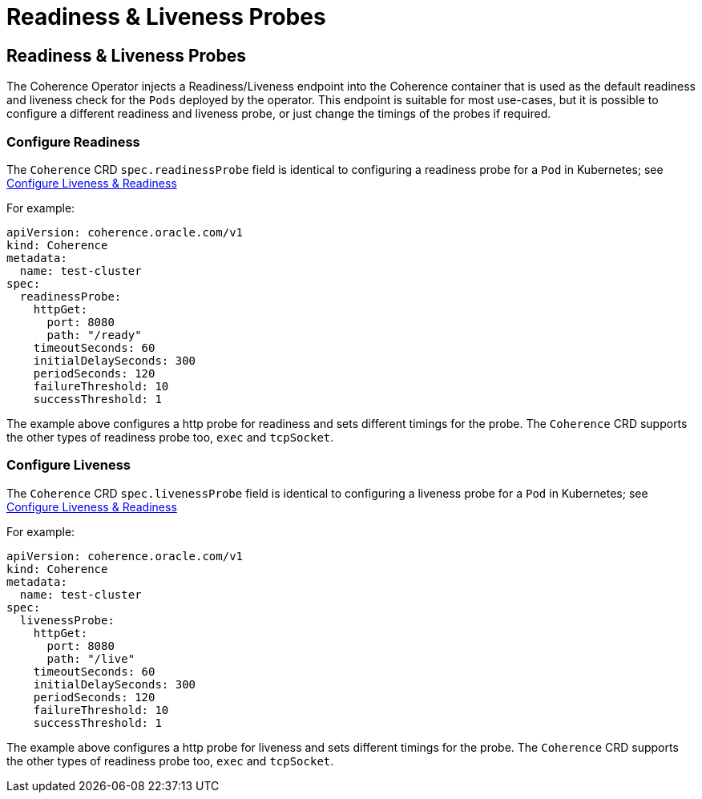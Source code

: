 ///////////////////////////////////////////////////////////////////////////////

    Copyright (c) 2020, Oracle and/or its affiliates. All rights reserved.
    Licensed under the Universal Permissive License v 1.0 as shown at
    http://oss.oracle.com/licenses/upl.

///////////////////////////////////////////////////////////////////////////////

= Readiness & Liveness Probes

== Readiness & Liveness Probes

The Coherence Operator injects a Readiness/Liveness endpoint into the Coherence container that is used as the default
readiness and liveness check for the `Pods` deployed by the operator.
This endpoint is suitable for most use-cases, but it is possible to configure a different readiness and liveness probe,
or just change the timings of the probes if required.

=== Configure Readiness

The `Coherence` CRD `spec.readinessProbe` field is identical to configuring a readiness probe for a `Pod`
in Kubernetes; see https://kubernetes.io/docs/tasks/configure-pod-container/configure-liveness-readiness-startup-probes/[Configure Liveness & Readiness]

For example:

[source,yaml]
----
apiVersion: coherence.oracle.com/v1
kind: Coherence
metadata:
  name: test-cluster
spec:
  readinessProbe:
    httpGet:
      port: 8080
      path: "/ready"
    timeoutSeconds: 60
    initialDelaySeconds: 300
    periodSeconds: 120
    failureThreshold: 10
    successThreshold: 1
----

The example above configures a http probe for readiness and sets different timings for the probe.
The `Coherence` CRD supports the other types of readiness probe too, `exec` and `tcpSocket`.

=== Configure Liveness

The `Coherence` CRD `spec.livenessProbe` field is identical to configuring a liveness probe for a `Pod`
in Kubernetes; see https://kubernetes.io/docs/tasks/configure-pod-container/configure-liveness-readiness-startup-probes/[Configure Liveness & Readiness]

For example:

[source,yaml]
----
apiVersion: coherence.oracle.com/v1
kind: Coherence
metadata:
  name: test-cluster
spec:
  livenessProbe:
    httpGet:
      port: 8080
      path: "/live"
    timeoutSeconds: 60
    initialDelaySeconds: 300
    periodSeconds: 120
    failureThreshold: 10
    successThreshold: 1
----

The example above configures a http probe for liveness and sets different timings for the probe.
The `Coherence` CRD supports the other types of readiness probe too, `exec` and `tcpSocket`.

